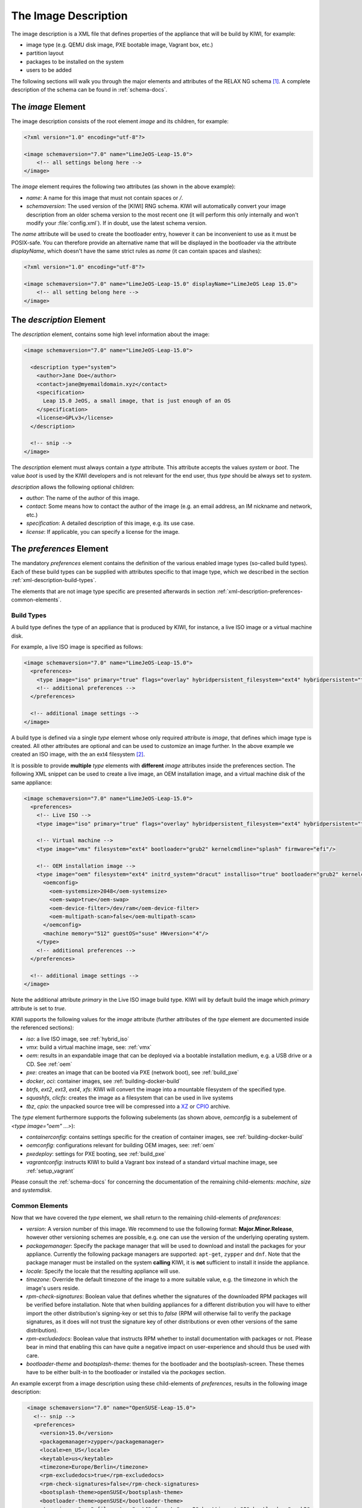 .. _xml-description:

=======================
 The Image Description
=======================

The image description is a XML file that defines properties of the
appliance that will be build by KIWI, for example:

- image type (e.g. QEMU disk image, PXE bootable image, Vagrant box, etc.)
- partition layout
- packages to be installed on the system
- users to be added

.. TODO: add a better introduction here

The following sections will walk you through the major elements and
attributes of the RELAX NG schema [#f1]_. A complete description of the
schema can be found in :ref:`schema-docs`.


The `image` Element
===================

The image description consists of the root element `image` and its
children, for example:

.. code-block:: xml

   <?xml version="1.0" encoding="utf-8"?>

   <image schemaversion="7.0" name="LimeJeOS-Leap-15.0">
       <!-- all settings belong here -->
   </image>

The `image` element requires the following two attributes (as shown in the
above example):

- `name`: A name for this image that must not contain spaces or `/`.

- `schemaversion`: The used version of the [KIWI] RNG schema. KIWI will
  automatically convert your image description from an older schema
  version to the most recent one (it will perform this only internally and
  won't modify your :file:`config.xml`).
  If in doubt, use the latest schema version.

The `name` attribute will be used to create the bootloader entry, however
it can be inconvenient to use as it must be POSIX-safe. You can therefore
provide an alternative name that will be displayed in the bootloader via
the attribute `displayName`, which doesn't have the same strict rules as
`name` (it can contain spaces and slashes):

.. code-block:: xml

   <?xml version="1.0" encoding="utf-8"?>

   <image schemaversion="7.0" name="LimeJeOS-Leap-15.0" displayName="LimeJeOS Leap 15.0">
       <!-- all setting belong here -->
   </image>


The `description` Element
=========================

The `description` element, contains some high level information about the
image:

.. code-block:: xml

   <image schemaversion="7.0" name="LimeJeOS-Leap-15.0">

     <description type="system">
       <author>Jane Doe</author>
       <contact>jane@myemaildomain.xyz</contact>
       <specification>
         Leap 15.0 JeOS, a small image, that is just enough of an OS
       </specification>
       <license>GPLv3</license>
     </description>

     <!-- snip -->
   </image>


The `description` element must always contain a `type` attribute. This
attribute accepts the values `system` or `boot`. The value `boot` is used
by the KIWI developers and is not relevant for the end user, thus `type`
should be always set to `system`.

`description` allows the following optional children:

- `author`: The name of the author of this image.

- `contact`: Some means how to contact the author of the image (e.g. an
  email address, an IM nickname and network, etc.)

- `specification`: A detailed description of this image, e.g. its use case.

- `license`: If applicable, you can specify a license for the image.


The `preferences` Element
=========================

The mandatory `preferences` element contains the definition of the various
enabled image types (so-called build types). Each of these build types can
be supplied with attributes specific to that image type, which we described
in the section :ref:`xml-description-build-types`.

The elements that are not image type specific are presented afterwards in
section :ref:`xml-description-preferences-common-elements`.


.. _xml-description-build-types:

Build Types
-----------

A build type defines the type of an appliance that is produced by KIWI, for
instance, a live ISO image or a virtual machine disk.

For example, a live ISO image is specified as follows:

.. code-block:: xml

   <image schemaversion="7.0" name="LimeJeOS-Leap-15.0">
     <preferences>
       <type image="iso" primary="true" flags="overlay" hybridpersistent_filesystem="ext4" hybridpersistent="true"/>
       <!-- additional preferences -->
     </preferences>

     <!-- additional image settings -->
   </image>


A build type is defined via a single `type` element whose only required
attribute is `image`, that defines which image type is created. All other
attributes are optional and can be used to customize an image further. In
the above example we created an ISO image, with the an ext4 filesystem
[#f2]_.

It is possible to provide **multiple** `type` elements with **different**
`image` attributes inside the preferences section. The following XML
snippet can be used to create a live image, an OEM installation image, and
a virtual machine disk of the same appliance:

.. code-block:: xml

   <image schemaversion="7.0" name="LimeJeOS-Leap-15.0">
     <preferences>
       <!-- Live ISO -->
       <type image="iso" primary="true" flags="overlay" hybridpersistent_filesystem="ext4" hybridpersistent="true"/>

       <!-- Virtual machine -->
       <type image="vmx" filesystem="ext4" bootloader="grub2" kernelcmdline="splash" firmware="efi"/>

       <!-- OEM installation image -->
       <type image="oem" filesystem="ext4" initrd_system="dracut" installiso="true" bootloader="grub2" kernelcmdline="splash" firmware="efi">
         <oemconfig>
           <oem-systemsize>2048</oem-systemsize>
           <oem-swap>true</oem-swap>
           <oem-device-filter>/dev/ram</oem-device-filter>
           <oem-multipath-scan>false</oem-multipath-scan>
         </oemconfig>
         <machine memory="512" guestOS="suse" HWversion="4"/>
       </type>
       <!-- additional preferences -->
     </preferences>

     <!-- additional image settings -->
   </image>

Note the additional attribute `primary` in the Live ISO image build
type. KIWI will by default build the image which `primary` attribute is set
to `true`.

KIWI supports the following values for the `image` attribute (further
attributes of the `type` element are documented inside the referenced
sections):

- `iso`: a live ISO image, see :ref:`hybrid_iso`
- `vmx`: build a virtual machine image, see: :ref:`vmx`
- `oem`: results in an expandable image that can be deployed via a bootable
  installation medium, e.g. a USB drive or a CD. See :ref:`oem`
- `pxe`: creates an image that can be booted via PXE (network boot), see
  :ref:`build_pxe`

- `docker`, `oci`: container images, see :ref:`building-docker-build`

- `btrfs`, `ext2`, `ext3`, `ext4`, `xfs`: KIWI will convert the
  image into a mountable filesystem of the specified type.

- `squashfs`, `clicfs`: creates the image as a filesystem that can be used
  in live systems

- `tbz`, `cpio`: the unpacked source tree will be compressed into a `XZ
  <https://en.wikipedia.org/wiki/Xz>`_ or `CPIO
  <https://en.wikipedia.org/wiki/Cpio>`_ archive.


The `type` element furthermore supports the following subelements (as shown
above, `oemconfig` is a subelement of `<type image="oem" ...>`):

- `containerconfig`: contains settings specific for the creation of
  container images, see :ref:`building-docker-build`

- `oemconfig`: configurations relevant for building OEM images, see:
  :ref:`oem`

- `pxedeploy`: settings for PXE booting, see :ref:`build_pxe`

- `vagrantconfig`: instructs KIWI to build a Vagrant box instead of a
  standard virtual machine image, see :ref:`setup_vagrant`

.. FIXME: this is not helpful:

Please consult the :ref:`schema-docs` for concerning the documentation of
the remaining child-elements: `machine`, `size` and `systemdisk`.


.. _xml-description-preferences-common-elements:

Common Elements
---------------

Now that we have covered the `type` element, we shall return to the
remaining child-elements of `preferences`:

- `version`: A version number of this image. We recommend to use the
  following format: **Major.Minor.Release**, however other versioning
  schemes are possible, e.g. one can use the version of the underlying
  operating system.

- `packagemanager`: Specify the package manager that will be used to download
  and install the packages for your appliance. Currently the following package
  managers are supported: ``apt-get``, ``zypper`` and ``dnf``. Note that the
  package manager must be installed on the system **calling** KIWI, it is
  **not** sufficient to install it inside the appliance.

- `locale`: Specify the locale that the resulting appliance will use.

- `timezone`: Override the default timezone of the image to a more suitable
  value, e.g. the timezone in which the image's users reside.

- `rpm-check-signatures`: Boolean value that defines whether the signatures
  of the downloaded RPM packages will be verified before installation.
  Note that when building appliances for a different distribution you will
  have to either import the other distribution's signing-key or set this to
  `false` (RPM will otherwise fail to verify the package signatures, as it
  does will not trust the signature key of other distributions or even
  other versions of the same distribution).

- `rpm-excludedocs`: Boolean value that instructs RPM whether to install
  documentation with packages or not. Please bear in mind that enabling
  this can have quite a negative impact on user-experience and should thus
  be used with care.

- `bootloader-theme` and `bootsplash-theme`: themes for the bootloader and
  the bootsplash-screen. These themes have to be either built-in to the
  bootloader or installed via the `packages` section.


An example excerpt from a image description using these child-elements of
`preferences`, results in the following image description:

.. code-block:: xml

   <image schemaversion="7.0" name="OpenSUSE-Leap-15.0">
     <!-- snip -->
     <preferences>
       <version>15.0</version>
       <packagemanager>zypper</packagemanager>
       <locale>en_US</locale>
       <keytable>us</keytable>
       <timezone>Europe/Berlin</timezone>
       <rpm-excludedocs>true</rpm-excludedocs>
       <rpm-check-signatures>false</rpm-check-signatures>
       <bootsplash-theme>openSUSE</bootsplash-theme>
       <bootloader-theme>openSUSE</bootloader-theme>
       <type image="vmx" filesystem="ext4" format="qcow2" boottimeout="0" bootloader="grub2">
    </preferences>
    <!-- snip -->
  </image>


.. _xml-description-image-profiles:

Image Profiles
==============

In the previous section we have covered build types, that are represented
in the image description as the `type` element. We have also shown how it
is possible to include multiple build types in the same
appliance. Unfortunately that approach has one significant limitation: one
can only include multiple build types with **different** settings for
`image`.

In certain cases this is undesirable, for instance when building multiple
very similar virtual machine disks. Then one would have to duplicate the
whole :file:`config.xml` for each virtual machine. KIWI supports *profiles*
to work around this issue.

A *profile* is a namespace for additional settings that can be applied by
KIWI on top of the default settings (or other profiles), thereby allowing
to build multiple appliances with the same build type but with different
configurations.

In the following example, we create two virtual machine images: one for
QEMU (using the `qcow2` format) and one for VMWare (using the `vmdk`
format).

.. code-block:: xml

   <image schemaversion="7.0" name="OpenSUSE-Leap-15.0">
     <!-- snip -->
     <profiles>
       <profile name="QEMU" description="virtual machine for QEMU"/>
       <profile name="VMWare" description="virtual machine for VMWare"/>
     </profiles>
     <preferences>
       <version>15.0</version>
       <packagemanager>zypper</packagemanager>
     </preferences>
     <preferences profiles="QEMU">
       <type image="vmx" format="qcow2" filesystem="ext4" bootloader="grub2">
     </preferences>
     <preferences profiles="VMWare">
       <type image="vmx" format="vmdk" filesystem="ext4" bootloader="grub2">
     </preferences>
     <!-- snip -->
   </image>


Each profile is declared via the element `profile`, which itself must be a
child of `profiles` and must contain the `name` and `description`
attributes. The `description` is only present for documentation purposes,
`name` on the other hand is used to instruct KIWI which profile to build
via the command line. Additionally, one can provide the boolean attribute
`import`, which defines whether this profile should be used by default when
KIWI is invoked via the command line.

A profile inherits the default settings which do not belong to any
profile. It applies only to elements that contain the profile in their
`profiles` attribute. The attribute `profiles` expects a comma separated
list of profiles for which the settings of this element apply. The
attribute is present in the following elements only:

- `preferences`
- `drivers`
- `repository` and `packages` (see
  :ref:`xml-description-repositories-and-packages`)
- `users`

Profiles can furthermore inherit settings from another profile via the
`requires` sub-element:

.. code-block:: xml

   <profiles>
     <profile name="VM" description="virtual machine"/>
     <profile name="QEMU" description="virtual machine for QEMU">
       <requires>VM</requires>
     </profile>
   </profiles>

The profile `QEMU` would inherit the settings from `VM` in the above
example.

.. FIXME: link to build_with_profiles.rst

.. _xml-description-adding-users:

Adding Users
============

User accounts can be added or modified via the `users` element, which
supports a list of multiple `user` child elements:

.. code-block:: xml

   <image schemaversion="7.0" name="JeOS-Tumbleweed">
     <users>
       <user
         password="this_is_soo_insecure"
         home="/home/me" name="me"
         groups="users" pwdformat="plain"
       />
       <user
         password="$1$wYJUgpM5$RXMMeASDc035eX.NbYWFl0"
         home="/root" name="root" groups="root"
       />
     </users>
   </image>

Each `user` element represents a specific user that is added or
modified. The following attributes are mandatory:

- `name`: the UNIX username

- `home`: the path to the user's home directory

Additionally, the following optional attributes can be specified:

- `groups`: A comma separated list of UNIX groups. The first element of the
  list is used as the user's primary group. The remaining elements are
  appended to the user's supplementary groups. When no groups are assigned
  then the system's default primary group will be used [#f3]_.

- `id`: The numeric user id of this account.

- `pwdformat`: The format in which `password` is provided, either `plain`
  or `encrypted` (the latter is the default).

- `password`: The password for this user account. It can be provided either
  in cleartext form (`pwdformat="plain"`) or in `crypt`'ed form
  (`pwdformat="encrypted"`). Plain passwords are discouraged, as everyone
  with access to the image description would know the password. It is
  recommended to generate a hash of your password, e.g. using the
  ``mkpasswd`` tool (available in most Linux distributions via the
  ``whois`` package):

  .. code:: bash

     $ mkpasswd -m sha-512 -S $(date +%N) -s <<< INSERT_YOUR_PASSWORD_HERE


The `users` element furthermore accepts a list of profiles (see
:ref:`xml-description-image-profiles`) to which it applies via the
`profiles` attribute, as shown in the following example:

.. code-block:: xml

   <image schemaversion="7.0" name="JeOS-Tumbleweed">
     <profiles>
       <profile name="VM" description="standard virtual machine"/>
       <profile name="shared_VM" description="virtual machine shared by everyone"/>
     </profiles>
     <!-- snip -->
     <users>
       <user
         password="$1$wYJUgpM5$RXMMeASDc035eX.NbYWFl0"
         home="/root" name="root" groups="root"
       />
     </users>
     <users profiles="VM">
       <user
         password="$1$blablabl$FRTFJZxMPfM6LA1g0EZ5h1"
         home="/home/devel" name="devel"
       />
     </users>
     <users profiles="shared_VM">
       <user
         password="super_secr4t" pwdformat="plain"
         home="/share/devel" name="devel" groups="users,devel"
       />
     </users>
   </image>

Here the settings for the root user are shared among all appliances. The
configuration of the `devel` user on the other hand depends on the profile.


.. _xml-description-repositories-and-packages:

Defining Repositories and Adding or Removing Packages
=====================================================

A crucial part of each appliance is the package and repository
selection. KIWI allows the end user to completely customize the selection
of repositories and packages via the `repository` and `packages` elements.


Adding repositories
-------------------

KIWI installs packages into your appliance from the repositories defined in
the image description. Therefore at least one repository **must** be
defined, as KIWI will otherwise not be able to fetch any packages.

A repository is added to the description via the `repository` element,
which is a child of the top-level `image` element:

.. code-block:: xml

   <image schemaversion="7.0" name="JeOS-Tumbleweed">
     <!-- snip -->
     <repository type="rpm-md" alias="kiwi" priority="1">
       <source path="obs://Virtualization:Appliances:Builder/Factory"/>
     </repository>
     <repository type="rpm-md" alias="Tumbleweed" imageinclude="true">
       <source path="http://download.opensuse.org/tumbleweed/repo/oss"/>
     </repository>
   </image>

In the above snippet we defined two repositories:

1. The repository belonging to the project
   *Virtualization:Appliances:Builder* on the Open Build Service (OBS)

2. The RPM repository available via the URL:
   `<http://download.opensuse.org/tumbleweed/repo/oss>`_, which will also
   be included in the final appliance.


The `repository` element accepts one `source` child element, which
contains the URL to the repository in an appropriate format and the
following optional attributes:

.. FIXME: What's the advantage/use-case for type="yast2"

- `type`: repository type, accepts one of the following values: `apt-deb`,
  `apt-rpm`, `deb-dir`, `mirrors`, `red-carpet`, `rpm-dir`, `rpm-md`,
  `slack-site`, `up2date-mirrors`, `urpmi`, `yast2`.
  For ordinary RPM repositories use `rpm-md`, for ordinary APT repositories
  `apt-deb`.

- `imageinclude`: Specify whether this repository should be added to the
  resulting image, defaults to false.

- `imageonly`: A repository with `imageonly="true"` will not be available
  during image build, but only in the resulting appliance. Defaults to
  false.

- `priority`: An integer priority for all packages in this repository. If
  the same package is available in more than one repository, then the one
  with the highest priority is used.

- `alias`: Name to be used for this repository, it will appear as the
  repository's name in the image, which is visible via ``zypper repos`` or
  ``dnf repolist``. KIWI will construct an alias from the path in the
  `source` child element (replacing each `/` with a `_`), if no value is
  given.

- `repository_gpgcheck`: Specify whether or not this specific repository is
  configured to to run repository signature validation. If not set, the
  package manager's default is used.

- `package_gpgcheck`: Boolean value that specifies whether each package's
  GPG signature will be verified. If omitted, the package manager's default
  will be used

- `components`: Distribution components used for `deb` repositories,
  defaults to `main`.

- `distribution`: Distribution name information, used for deb repositories.

- `profiles`: List of profiles to which this repository applies.

.. TODO: username & password are supported, but no clue what they are for?

.. _xml-description-supported-supported-repository-paths:

Supported repository paths
^^^^^^^^^^^^^^^^^^^^^^^^^^

The actual location of a repository is specified in the `source` child
element of `repository` via its only attribute `path`. KIWI supports the
following paths types:

- `http://URL` or `https://URL` or `ftp://URL`: a URL to the repository
  available via HTTP(s) or FTP.

- `obs://$PROJECT/$REPOSITORY`: evaluates to the repository `$REPOSITORY`
  of the project `$PROJECT` available in the Open Build Service (OBS). By
  default KIWI will look for projects on `<build.opensuse.org>`_, but this
  can be overridden by providing an URL to a different OBS instance as
  follows:

  .. code-block:: xml

     <image schemaversion="7.0" name="JeOS-Tumbleweed">
       <!-- snip -->
       <repository type="rpm-md" alias="test">
         <source path="obs://foo.org:myproject:test/Factory"/>
       </repository>
     </image>

  Here the `test` repository would be configured as the repository with the
  name `Factory` of the project `myproject:test` on the Open Build Service
  available via the URL `foo.org`.

- `obsrepositories:/`: special path only available for builds using the
  Open Build Service. The repositories configured for the OBS project in
  which the KIWI image resides will be available inside the appliance. This
  allows you to configure the repositories of your image from OBS itself
  and not having to modify the image description.

- `dir:///path/to/directory` or `file:///path/to/file`: an absolute path to
  a local directory or file available on the host building the
  appliance.

- `iso:///path/to/image.iso`: the specified ISO image will be mounted
  during the build of the KIWI image and a repository will be created
  pointing to the mounted ISO.


.. _xml-description-adding-and-removing-packages:

Adding and removing packages
----------------------------

Now that we have defined the repositories, we can define which packages
should be installed on the image. This is achieved via the `packages`
element which includes the packages that should be installed, ignore or
removed via individual `package` child elements:

.. code-block:: xml

   <image schemaversion="7.0" name="JeOS-Tumbleweed">
     <!-- snip -->
     <repository type="rpm-md" alias="Tumbleweed" imageinclude="true">
       <source path="https://download.opensuse.org/tumbleweed/repo/oss"/>
     </repository>
     <packages type="bootstrap">
       <package name="udev"/>
       <package name="filesystem"/>
       <package name="openSUSE-release"/>
       <!-- additional packages installed before the chroot is created -->
     </packages>
     <packages type="image">
       <package name="patterns-openSUSE-base"/>
       <!-- additional packages to be installed into the chroot -->
     </packages>
   </image>

The `packages` element provides a collection of different child elements
that instruct KIWI when and how to perform package installation or
removal. Each `packages` element acts as a group, whose behavior can be
configured via the following attributes:

- `type`: either `bootstrap`, `image`, `delete` or a build type (see:
  :ref:`xml-description-build-types`). Packages for `type="bootstrap"` are
  pre-installed to populate the images' root file system before chrooting
  into it. Packages in `type="image"` are installed immediately after the
  initial chroot into the new root file system. Packages in `type="delete"`
  are removed after the *Prepare operation*. And packages which belong to a
  build type are only installed when that specific build type is currently
  processed by KIWI.

- `profiles`: a list of profiles to which this package selection applies
  (see :ref:`xml-description-image-profiles`).

- `patternType`: selection type for patterns, supported values are:
  `onlyRequired`, `plusRecommended`, see:
  :ref:`xml-description-product-and-namedCollection-element`.

We will describe the different child elements of `packages` in the following
sections.

.. _xml-description-package-element:

The `package` element
^^^^^^^^^^^^^^^^^^^^^

The `package` element represents a single package to be installed (or
removed), whose name is specified via the mandatory `name` attribute:

.. code-block:: xml

   <image schemaversion="7.0" name="JeOS-Tumbleweed">
     <!-- snip -->
     <packages type="bootstrap">
       <package name="udev"/>
     </packages>
   </image>

which adds the package `udev` to the list of packages to be added to the
initial filesystem.

Packages can also be included only on specific architectures via the `arch`
attribute. KIWI compares the `arch` attributes value with the output of
`uname -m`.

.. code-block:: xml

   <image schemaversion="7.0" name="JeOS-Tumbleweed">
     <!-- snip -->
     <packages type="image">
       <package name="grub2"/>
       <package name="grub2-x86_64-efi" arch="x86_64"/>
       <package name="shim" arch="x86_64"/>
     </packages>
   </image>

which results in `grub2-x86_64-efi` and `shim` being only installed on 64
Bit images, but GRUB2 also on 32 Bit images.


The `ignore` element
^^^^^^^^^^^^^^^^^^^^

Packages can be explicitly ignored inside a `packages` collection, e.g. to
not remove certain dependencies in `<packages type="delete">`. This is
achieved by adding a `ignore` child element with the mandatory `name`
attribute set to the package name to be ignored during the corresponding
transaction. Optionally one can also specify the architecture via the
`arch` similarly to :ref:`xml-description-package-element`.


.. _xml-description-archive-element:

The `archive` element
^^^^^^^^^^^^^^^^^^^^^

It is sometimes necessary to include additional packages into the image
which are not available in the package manager's native format. KIWI
supports the inclusion of ordinary archives via the `archive` element,
whose `name` attribute specifies the filename of the archive (KIWI looks
for the archive in the image description folder).

.. code-block:: xml

   <packages type="image">
     <archive name="custom-program1.tgz"/>
     <archive name="custom-program2.tar"/>
   </packages>

KIWI will extract the archive into the root directory of the image using
`GNU tar <https://www.gnu.org/software/tar/>`_, thus only archives
supported by it can be included. When multiple `archive` elements are
specified then they will be applied in a top to bottom order. If a file is
already present in the image, then the file from the archive will overwrite
it (same as with the image overlay).

.. _xml-description-product-and-namedCollection-element:

The `product` and `namedCollection` element
^^^^^^^^^^^^^^^^^^^^^^^^^^^^^^^^^^^^^^^^^^^

KIWI supports the inclusion of openSUSE products or of namedCollections
(*patterns* in SUSE based distributions or *groups* for RedHat based
distributions). These can be added via the `product` and `namedCollection`
child elements, which both take the mandatory `name` attribute and the
optional `arch` attribute.

`product` and `namedCollection` can be utilized to shorten the list of
packages that need to be added to the image description tremendously. A
named pattern, specified with the namedCollection element is a
representation of a predefined list of packages. Specifying a pattern will
install all packages listed in the named pattern. Support for patterns is
distribution specific and available in SLES, openSUSE, CentOS, RHEL and
Fedora. The optional `patternType` attribute on the packages element allows
you to control the installation of dependent packages. You may assign one
of the following values to the `patternType` attribute:

- `onlyRequired`: Incorporates only patterns and packages that the
  specified patterns and packages require. This is a "hard dependency" only
  resolution.

- `plusRecommended`: Incorporates patterns and packages that are required
  and recommended by the specified patterns and packages.


.. [#f1] `RELAX NG <https://en.wikipedia.org/wiki/RELAX_NG>`_ is a
         so-called schema language: it describes the structure of a XML
         document.

.. [#f2] A hybrid persistent filesystem contains a copy-on-write file to
         keep data persistent over a reboot.

.. FIXME: @schaefi: is this correct?
.. [#f3] Note that the default primary group is taken from the system on
         which KIWI is run, not from the system that KIWI is building.
